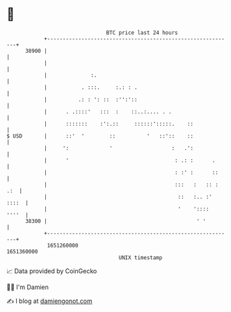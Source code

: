 * 👋

#+begin_example
                                   BTC price last 24 hours                    
               +------------------------------------------------------------+ 
         38900 |                                                            | 
               |                                                            | 
               |              :.                                            | 
               |           . :::.     :.: : .                               | 
               |          .: : ': ::  :'':'::                               | 
               |      . .::::'   :::  :    ::..:.... . .                    | 
               |      :::::::    :':.::     ::::::':::::.    ::             | 
   $ USD       |      ::'  '        ::          '   ::'::    ::             | 
               |     ':             '                   :   .':             | 
               |      '                                  : .: :      .      | 
               |                                         : :' :      ::     | 
               |                                         :::   :   :: : .:  | 
               |                                          ::   :.. :' ::::  | 
               |                                          '    '::::  ''''  | 
         38300 |                                                ' '         | 
               +------------------------------------------------------------+ 
                1651260000                                        1651360000  
                                       UNIX timestamp                         
#+end_example
📈 Data provided by CoinGecko

🧑‍💻 I'm Damien

✍️ I blog at [[https://www.damiengonot.com][damiengonot.com]]
